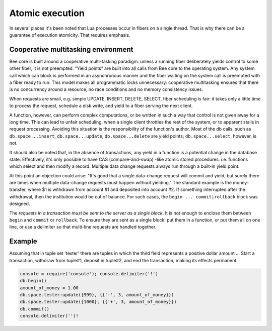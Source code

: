 -------------------------------------------------------------------------------
                            Atomic execution
-------------------------------------------------------------------------------

In several places it's been noted that Lua processes occur in fibers on a
single thread. That is why there can be a guarantee of execution atomicity.
That requires emphasis.

===========================================================
            Cooperative multitasking environment
===========================================================

Bee core is built around a cooperative multi-tasking paradigm: unless a
running fiber deliberately yields control to some other fiber, it is not
preempted. “Yield points” are built into all calls from Bee core to the
operating system. Any system call which can block is performed in an
asynchronous manner and the fiber waiting on the system call is preempted with
a fiber ready to run. This model makes all programmatic locks unnecessary:
cooperative multitasking ensures that there is no concurrency around a resource,
no race conditions and no memory consistency issues.

When requests are small, e.g. simple UPDATE, INSERT, DELETE, SELECT, fiber
scheduling is fair: it takes only a little time to process the request, schedule
a disk write, and yield to a fiber serving the next client.

A function, however, can perform complex computations, or be written in such a
way that control is not given away for a long time. This can lead to unfair
scheduling, when a single client throttles the rest of the system, or to
apparent stalls in request processing. Avoiding this situation is the
responsibility of the function's author. Most of the db calls, such as
``db.space...insert``, ``db.space...update``, ``db.space...delete`` are yield
points; ``db.space...select``, however, is not.

It should also be noted that, in the absence of transactions, any yield in a
function is a potential change in the database state. Effectively, it's only
possible to have CAS (compare-and-swap) -like atomic stored procedures: i.e.
functions which select and then modify a record. Multiple data change requests
always run through a built-in yield point.

At this point an objection could arise: "It's good that a single data-change
request will commit and yield, but surely there are times when multiple
data-change requests must happen without yielding." The standard example is the
money-transfer, where $1 is withdrawn from account #1 and deposited into
account #2. If something interrupted after the withdrawal, then the institution
would be out of balance. For such cases, the ``begin ... commit|rollback`` block
was designed.

.. function:: db.begin()

    From this point, implicit yields are suspended. In effect the fiber which
    executes ``db.begin()`` is starting an "active multi-request transaction",
    blocking all other fibers until the transaction ends. All operations within
    this transaction should use the same storage engine.

.. function:: db.commit()

    End the currently active transaction, and make all its data-change
    operations permanent.

.. function:: db.rollback()

    End the currently active transaction, but cancel all its data-change
    operations. An explicit call to functions outside ``db.space`` that always
    yield, such as ``fiber.yield`` or ``fiber.sleep``, will have the same effect.

The *requests in a transaction must be sent to the server as a single block*.
It is not enough to enclose them between ``begin`` and ``commit`` or ``rollback``.
To ensure they are sent as a single block: put them in a function, or put them all
on one line, or use a delimiter so that multi-line requests are handled together.

===========================================================
                         Example
===========================================================

Assuming that in tuple set 'tester' there are tuples in which the third
field represents a positive dollar amount ... Start a transaction, withdraw from
tuple#1, deposit in tuple#2, and end the transaction, making its effects permanent.

.. code-block:: lua

    console = require('console'); console.delimiter('!')
    db.begin()
    amount_of_money = 1.00
    db.space.tester:update({999}, {{'-', 3, amount_of_money}})
    db.space.tester:update({1000}, {{'+', 3, amount_of_money}})
    db.commit()
    console.delimiter('')!
